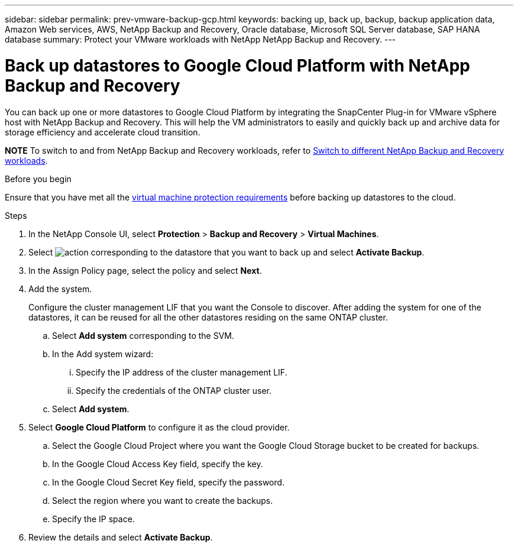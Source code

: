 ---
sidebar: sidebar
permalink: prev-vmware-backup-gcp.html
keywords: backing up, back up, backup, backup application data, Amazon Web services, AWS, NetApp Backup and Recovery, Oracle database, Microsoft SQL Server database, SAP HANA database
summary: Protect your VMware workloads with NetApp NetApp Backup and Recovery. 
---

= Back up datastores to Google Cloud Platform with NetApp Backup and Recovery
:hardbreaks:
:nofooter:
:icons: font
:linkattrs:
:imagesdir: ./media/

[.lead]
You can back up one or more datastores to Google Cloud Platform by integrating the SnapCenter Plug-in for VMware vSphere host with NetApp Backup and Recovery. This will help the VM administrators to easily and quickly back up and archive data for storage efficiency and accelerate cloud transition.


====
*NOTE*   To switch to and from NetApp Backup and Recovery workloads, refer to link:br-start-switch-ui.html[Switch to different NetApp Backup and Recovery workloads].
====


.Before you begin
Ensure that you have met all the link:prev-vmware-prereqs.html[virtual machine protection requirements] before backing up datastores to the cloud.

.Steps

. In the NetApp Console UI, select *Protection* > *Backup and Recovery* > *Virtual Machines*.
. Select image:icon-action.png[action] corresponding to the datastore that you want to back up and select *Activate Backup*.
. In the Assign Policy page, select the policy and select *Next*.
. Add the system.
+
Configure the cluster management LIF that you want the Console to discover. After adding the system for one of the datastores, it can be reused for all the other datastores residing on the same ONTAP cluster.
+
.. Select *Add system* corresponding to the SVM.
.. In the Add system wizard:
... Specify the IP address of the cluster management LIF.
... Specify the credentials of the ONTAP cluster user.
.. Select *Add system*.
. Select *Google Cloud Platform* to configure it as the cloud provider.
.. Select the Google Cloud Project where you want the Google Cloud Storage bucket to be created for backups.
.. In the Google Cloud Access Key field, specify the key.
.. In the Google Cloud Secret Key field, specify the password.
.. Select the region where you want to create the backups.
.. Specify the IP space.
. Review the details and select *Activate Backup*.
